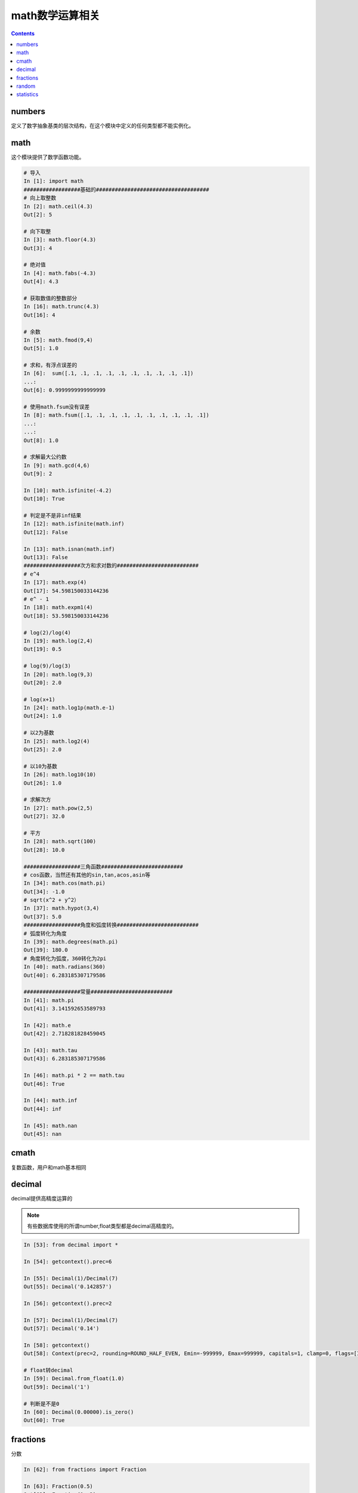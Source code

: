 
======================================================================================================================================================
math数学运算相关
======================================================================================================================================================

.. contents::

numbers
======================================================================================================================================================

定义了数字抽象基类的层次结构，在这个模块中定义的任何类型都不能实例化。

math
======================================================================================================================================================

这个模块提供了数学函数功能。

.. code-block:: python 

    # 导入
    In [1]: import math
    ##################基础的####################################
    # 向上取整数
    In [2]: math.ceil(4.3)
    Out[2]: 5

    # 向下取整
    In [3]: math.floor(4.3)
    Out[3]: 4

    # 绝对值
    In [4]: math.fabs(-4.3)
    Out[4]: 4.3

    # 获取数值的整数部分
    In [16]: math.trunc(4.3)
    Out[16]: 4

    # 余数
    In [5]: math.fmod(9,4)
    Out[5]: 1.0

    # 求和，有浮点误差的
    In [6]:  sum([.1, .1, .1, .1, .1, .1, .1, .1, .1, .1])
    ...:
    Out[6]: 0.9999999999999999

    # 使用math.fsum没有误差
    In [8]: math.fsum([.1, .1, .1, .1, .1, .1, .1, .1, .1, .1])
    ...:
    ...:
    Out[8]: 1.0

    # 求解最大公约数
    In [9]: math.gcd(4,6)
    Out[9]: 2

    In [10]: math.isfinite(-4.2)
    Out[10]: True

    # 判定是不是非inf结果
    In [12]: math.isfinite(math.inf)
    Out[12]: False

    In [13]: math.isnan(math.inf)
    Out[13]: False
    ##################次方和求对数的##########################
    # e^4
    In [17]: math.exp(4)
    Out[17]: 54.598150033144236
    # e^ - 1
    In [18]: math.expm1(4)
    Out[18]: 53.598150033144236

    # log(2)/log(4)
    In [19]: math.log(2,4)
    Out[19]: 0.5

    # log(9)/log(3) 
    In [20]: math.log(9,3)
    Out[20]: 2.0

    # log(x+1)
    In [24]: math.log1p(math.e-1)
    Out[24]: 1.0

    # 以2为基数
    In [25]: math.log2(4)
    Out[25]: 2.0

    # 以10为基数
    In [26]: math.log10(10)
    Out[26]: 1.0

    # 求解次方
    In [27]: math.pow(2,5)
    Out[27]: 32.0

    # 平方
    In [28]: math.sqrt(100)
    Out[28]: 10.0

    ##################三角函数##########################
    # cos函数，当然还有其他的sin,tan,acos,asin等
    In [34]: math.cos(math.pi)
    Out[34]: -1.0
    # sqrt(x^2 + y^2）
    In [37]: math.hypot(3,4)
    Out[37]: 5.0   
    ##################角度和弧度转换##########################
    # 弧度转化为角度
    In [39]: math.degrees(math.pi)
    Out[39]: 180.0
    # 角度转化为弧度，360转化为2pi
    In [40]: math.radians(360)
    Out[40]: 6.283185307179586

    ##################常量##########################
    In [41]: math.pi
    Out[41]: 3.141592653589793

    In [42]: math.e
    Out[42]: 2.718281828459045

    In [43]: math.tau
    Out[43]: 6.283185307179586

    In [46]: math.pi * 2 == math.tau
    Out[46]: True

    In [44]: math.inf
    Out[44]: inf

    In [45]: math.nan
    Out[45]: nan

cmath
======================================================================================================================================================

复数函数，用户和math基本相同

decimal
======================================================================================================================================================

decimal提供高精度运算的

.. note:: 有些数据库使用的所谓number,float类型都是decimal高精度的。

.. code-block:: python 

    In [53]: from decimal import *

    In [54]: getcontext().prec=6

    In [55]: Decimal(1)/Decimal(7)
    Out[55]: Decimal('0.142857')

    In [56]: getcontext().prec=2

    In [57]: Decimal(1)/Decimal(7)
    Out[57]: Decimal('0.14')

    In [58]: getcontext()
    Out[58]: Context(prec=2, rounding=ROUND_HALF_EVEN, Emin=-999999, Emax=999999, capitals=1, clamp=0, flags=[Inexact, Rounded], traps=[InvalidOperation, DivisionByZero, Overflow])

    # float转decimal
    In [59]: Decimal.from_float(1.0)
    Out[59]: Decimal('1')

    # 判断是不是0
    In [60]: Decimal(0.00000).is_zero()
    Out[60]: True

fractions
======================================================================================================================================================

分数

.. code-block:: python 

    In [62]: from fractions import Fraction

    In [63]: Fraction(0.5)
    Out[63]: Fraction(1, 2)

    In [64]: Fraction(2.25)
    Out[64]: Fraction(9, 4)

    In [65]: from decimal import Decimal

    In [66]: Fraction(Decimal('1.1'))
    Out[66]: Fraction(11, 10)

random
======================================================================================================================================================

提供随机数功能

.. code-block:: python 

    # 导入
    In [67]: import random

    # 得到0-1随机数
    In [70]: random.random()
    Out[70]: 0.021402576679810603

    # 指定范文的随机数
    In [71]: random.uniform(2,2.1)
    Out[71]: 2.0343718601184664

    # 整数随机值，0-9
    In [72]: random.randrange(9)
    Out[72]: 6

    # 1,3,5,7,9这些数值取随机值
    In [73]: random.randrange(1,11,2)
    Out[73]: 5

    # 从集合中取一个
    In [75]: random.choice([1,2,3])
    Out[75]: 1

    # 从集合中取样本数据
    In [76]: random.sample("abcdef",k=3)
    Out[76]: ['e', 'a', 'f']
    
    # 另一个取样本的方法，不能超过样本个数
    In [18]: import random

    In [19]: import string

    In [21]: random.sample(string.digits,k=8)
    Out[21]: ['0', '5', '7', '6', '4', '1', '2', '3']

statistics
======================================================================================================================================================

统计功能

.. code-block:: python 

    # 导入
    In [79]: import statistics

    In [80]: a=[1,2,3,4]

    # 均值
    In [82]: statistics.mean(a)
    Out[82]: 2.5

    # 中值，就是这4个数中间的那一个，如果偶数个，就去中间2个平均数，奇数取中间值
    In [83]: statistics.median(a)
    Out[83]: 2.5

    In [84]: b=[1,2,3,4,5]

    In [85]: b=[1,4,2,0,100]

    In [86]: statistics.median(b)
    Out[86]: 2

    # 取中间2个小的那个
    In [87]: statistics.median_low(a)
    Out[87]: 2

    # 取中间大的那个
    In [88]: statistics.median_high(a)
    Out[88]: 3

    # 标准差
    In [90]: statistics.stdev(a)
    Out[90]: 1.2909944487358056


